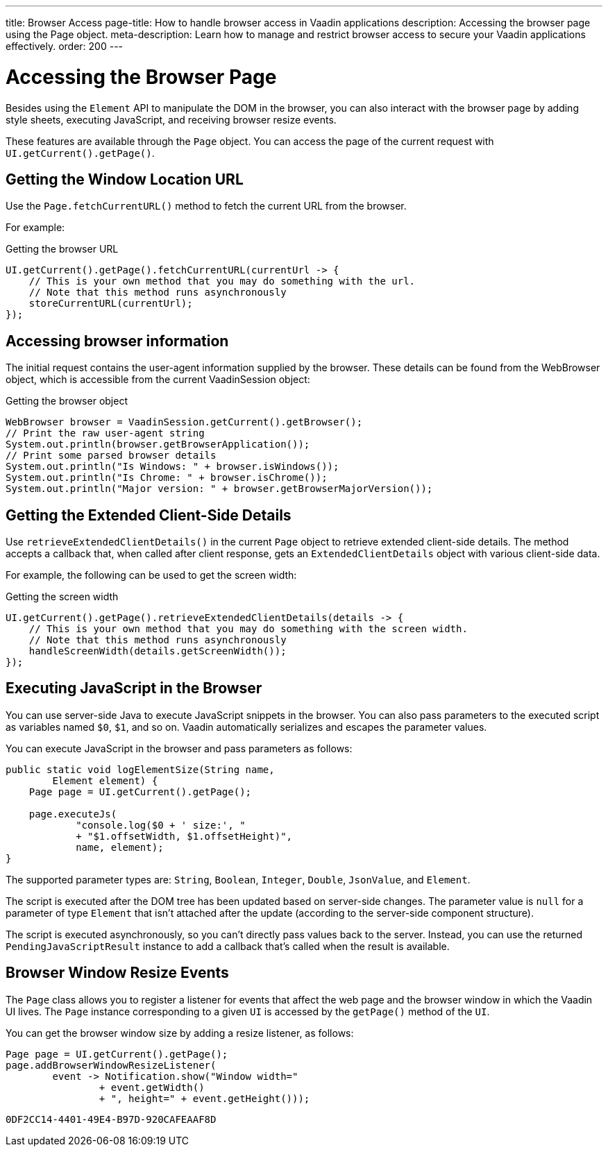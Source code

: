 ---
title: Browser Access
page-title: How to handle browser access in Vaadin applications
description: Accessing the browser page using the Page object.
meta-description: Learn how to manage and restrict browser access to secure your Vaadin applications effectively.
order: 200
---


= Accessing the Browser Page

Besides using the [classname]`Element` API to manipulate the DOM in the browser, you can also interact with the browser page by adding style sheets, executing JavaScript, and receiving browser resize events.

These features are available through the [classname]`Page` object.
You can access the page of the current request with [methodname]`UI.getCurrent().getPage()`.


== Getting the Window Location URL

Use the [methodname]`Page.fetchCurrentURL()` method to fetch the current URL from the browser.

For example:

.Getting the browser URL
[source,java]
----
UI.getCurrent().getPage().fetchCurrentURL(currentUrl -> {
    // This is your own method that you may do something with the url.
    // Note that this method runs asynchronously
    storeCurrentURL(currentUrl);
});
----

// TODO add documentation on VaadinSession.getCurrent().getBrowser()
== Accessing browser information

The initial request contains the user-agent information supplied by the browser. These details can be found from the WebBrowser object,
which is accessible from the current VaadinSession object:

.Getting the browser object
[source,java]
----
WebBrowser browser = VaadinSession.getCurrent().getBrowser();
// Print the raw user-agent string
System.out.println(browser.getBrowserApplication());
// Print some parsed browser details
System.out.println("Is Windows: " + browser.isWindows());
System.out.println("Is Chrome: " + browser.isChrome());
System.out.println("Major version: " + browser.getBrowserMajorVersion());    
----


== Getting the Extended Client-Side Details

Use [methodname]`retrieveExtendedClientDetails()` in the current [classname]`Page` object to retrieve extended client-side details.
The method accepts a callback that, when called after client response, gets an [classname]`ExtendedClientDetails` object with various client-side data.

For example, the following can be used to get the screen width:


.Getting the screen width
[source,java]
----
UI.getCurrent().getPage().retrieveExtendedClientDetails(details -> {
    // This is your own method that you may do something with the screen width.
    // Note that this method runs asynchronously
    handleScreenWidth(details.getScreenWidth());
});
----

== Executing JavaScript in the Browser

You can use server-side Java to execute JavaScript snippets in the browser.
You can also pass parameters to the executed script as variables named `$0`, `$1`, and so on.
Vaadin automatically serializes and escapes the parameter values.

You can execute JavaScript in the browser and pass parameters as follows:

[source,java]
----
public static void logElementSize(String name,
        Element element) {
    Page page = UI.getCurrent().getPage();

    page.executeJs(
            "console.log($0 + ' size:', "
            + "$1.offsetWidth, $1.offsetHeight)",
            name, element);
}
----

The supported parameter types are: `String`, `Boolean`, `Integer`, `Double`, `JsonValue`, and `Element`.

The script is executed after the DOM tree has been updated based on server-side changes.
The parameter value is `null` for a parameter of type [classname]`Element` that isn't attached after the update (according to the server-side component structure).

The script is executed asynchronously, so you can't directly pass values back to the server.
Instead, you can use the returned [classname]`PendingJavaScriptResult` instance to add a callback that's called when the result is available.

== Browser Window Resize Events

The [classname]`Page` class allows you to register a listener for events that affect the web page and the browser window in which the Vaadin UI lives.
The [classname]`Page` instance corresponding to a given [classname]`UI` is accessed by the [methodname]`getPage()` method of the [classname]`UI`.

You can get the browser window size by adding a resize listener, as follows:

[source,java]
----
Page page = UI.getCurrent().getPage();
page.addBrowserWindowResizeListener(
        event -> Notification.show("Window width="
                + event.getWidth()
                + ", height=" + event.getHeight()));
----


[discussion-id]`0DF2CC14-4401-49E4-B97D-920CAFEAAF8D`

